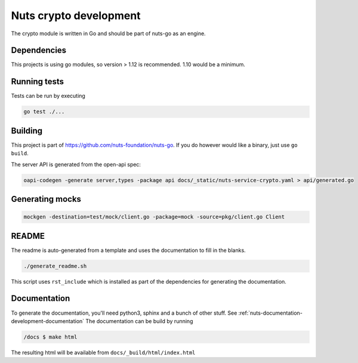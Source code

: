 .. _nuts-crypto-development:

Nuts crypto development
#######################

.. marker-for-readme

The crypto module is written in Go and should be part of nuts-go as an engine.

Dependencies
************

This projects is using go modules, so version > 1.12 is recommended. 1.10 would be a minimum.

Running tests
*************

Tests can be run by executing

.. code-block:: shell

    go test ./...

Building
********

This project is part of https://github.com/nuts-foundation/nuts-go. If you do however would like a binary, just use ``go build``.

The server API is generated from the open-api spec:

.. code-block:: shell

    oapi-codegen -generate server,types -package api docs/_static/nuts-service-crypto.yaml > api/generated.go

Generating mocks
****************

.. code-block:: shell

   mockgen -destination=test/mock/client.go -package=mock -source=pkg/client.go Client

README
******

The readme is auto-generated from a template and uses the documentation to fill in the blanks.

.. code-block:: shell

    ./generate_readme.sh

This script uses ``rst_include`` which is installed as part of the dependencies for generating the documentation.

Documentation
*************

To generate the documentation, you'll need python3, sphinx and a bunch of other stuff. See :ref:`nuts-documentation-development-documentation`
The documentation can be build by running

.. code-block:: shell

    /docs $ make html

The resulting html will be available from ``docs/_build/html/index.html``